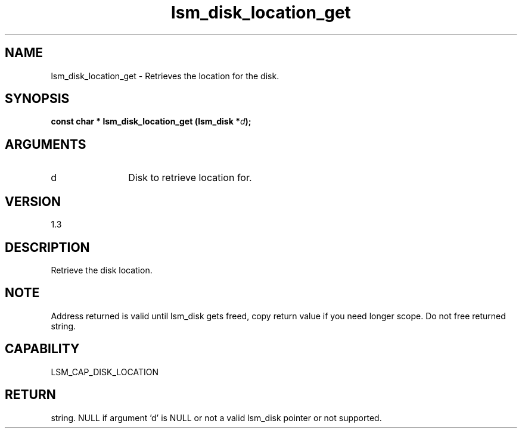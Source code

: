 .TH "lsm_disk_location_get" 3 "lsm_disk_location_get" "May 2018" "Libstoragemgmt C API Manual" 
.SH NAME
lsm_disk_location_get \- Retrieves the location for the disk.
.SH SYNOPSIS
.B "const char *" lsm_disk_location_get
.BI "(lsm_disk *" d ");"
.SH ARGUMENTS
.IP "d" 12
Disk to retrieve location for.
.SH "VERSION"
1.3
.SH "DESCRIPTION"
Retrieve the disk location.
.SH "NOTE"
Address returned is valid until lsm_disk gets freed, copy return
value if you need longer scope. Do not free returned string.
.SH "CAPABILITY"
LSM_CAP_DISK_LOCATION
.SH "RETURN"
string. NULL if argument 'd' is NULL or not a valid lsm_disk pointer
or not supported.
